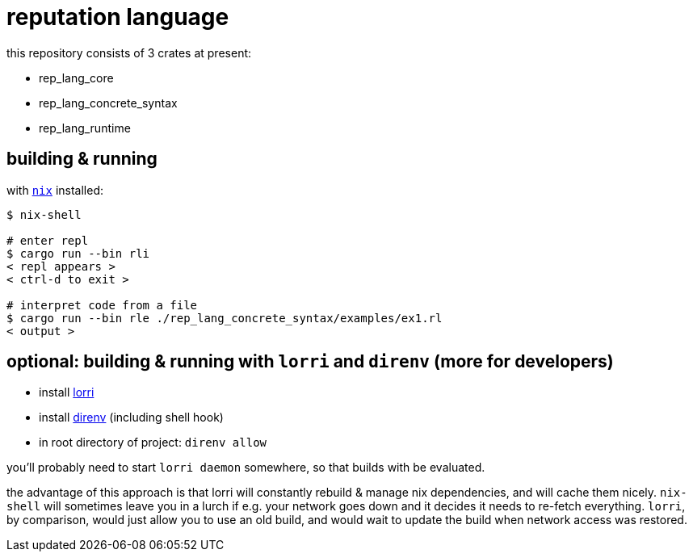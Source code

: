 = reputation language

this repository consists of 3 crates at present:

* rep_lang_core
* rep_lang_concrete_syntax
* rep_lang_runtime

== building & running

with https://nixos.org/download.html[`nix`] installed:

----
$ nix-shell

# enter repl
$ cargo run --bin rli
< repl appears >
< ctrl-d to exit >

# interpret code from a file
$ cargo run --bin rle ./rep_lang_concrete_syntax/examples/ex1.rl
< output >
----

== optional: building & running with `lorri` and `direnv` (more for developers)

* install https://github.com/target/lorri[lorri]
* install https://github.com/direnv/direnv[direnv] (including shell hook)
* in root directory of project: `direnv allow`

you'll probably need to start `lorri daemon` somewhere, so that builds with be evaluated.

the advantage of this approach is that lorri will constantly rebuild & manage nix dependencies, and will cache them nicely.
`nix-shell` will sometimes leave you in a lurch if e.g. your network goes down and it decides it needs to re-fetch everything.
`lorri`, by comparison, would just allow you to use an old build, and would wait to update the build when network access was restored.

